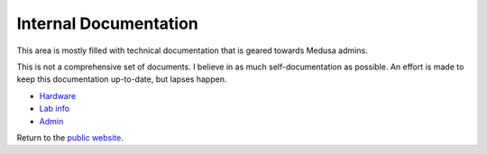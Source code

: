 .. -*- mode: rst; fill-column: 79 -*-
.. ex: set sts=4 ts=4 sw=4 et tw=79:

**********************
Internal Documentation
**********************
This area is mostly filled with technical documentation that is geared
towards Medusa admins.

This is not a comprehensive set of documents. I believe in as much
self-documentation as possible. An effort is made to keep this documentation
up-to-date, but lapses happen.

* `Hardware <hardware/>`_
* `Lab info <lab_info.html>`_
* `Admin <admin/>`_

Return to the `public website <..>`_.
